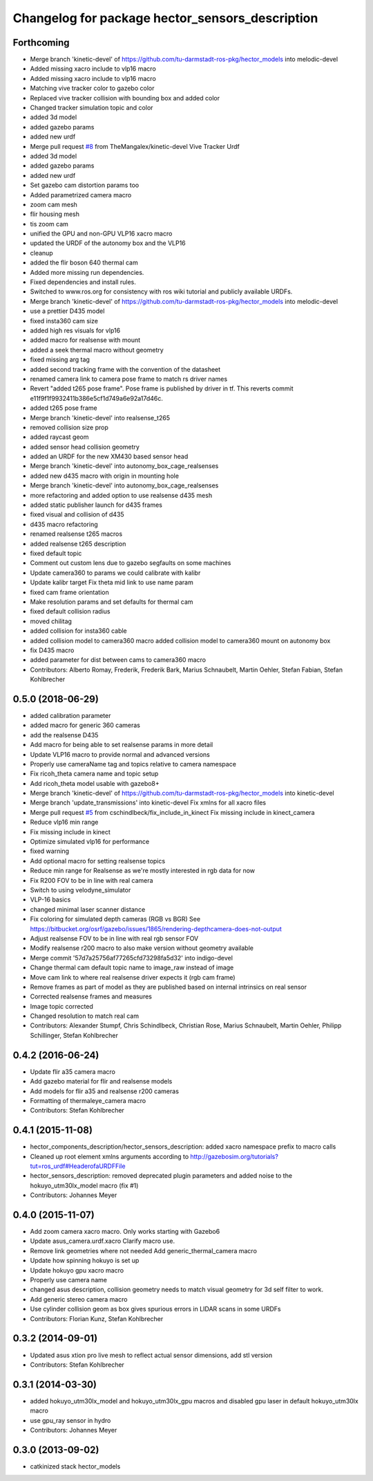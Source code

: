 ^^^^^^^^^^^^^^^^^^^^^^^^^^^^^^^^^^^^^^^^^^^^^^^^
Changelog for package hector_sensors_description
^^^^^^^^^^^^^^^^^^^^^^^^^^^^^^^^^^^^^^^^^^^^^^^^

Forthcoming
-----------
* Merge branch 'kinetic-devel' of https://github.com/tu-darmstadt-ros-pkg/hector_models into melodic-devel
* Added missing xacro include to vlp16 macro
* Added missing xacro include to vlp16 macro
* Matching vive tracker color to gazebo color
* Replaced vive tracker collision with bounding box and added color
* Changed tracker simulation topic and color
* added 3d model
* added gazebo params
* added new urdf
* Merge pull request `#8 <https://github.com/tu-darmstadt-ros-pkg/hector_models/issues/8>`_ from TheMangalex/kinetic-devel
  Vive Tracker Urdf
* added 3d model
* added gazebo params
* added new urdf
* Set gazebo cam distortion params too
* Added parametrized camera macro
* zoom cam mesh
* flir housing mesh
* tis zoom cam
* unified the GPU and non-GPU VLP16 xacro macro
* updated the URDF of the autonomy box and the VLP16
* cleanup
* added the flir boson 640 thermal cam
* Added more missing run dependencies.
* Fixed dependencies and install rules.
* Switched to www.ros.org for consistency with ros wiki tutorial and publicly available URDFs.
* Merge branch 'kinetic-devel' of https://github.com/tu-darmstadt-ros-pkg/hector_models into melodic-devel
* use a prettier D435 model
* fixed insta360 cam size
* added high res visuals for vlp16
* added macro for realsense with mount
* added a seek thermal macro without geometry
* fixed missing arg tag
* added second tracking frame with the convention of the datasheet
* renamed camera link to camera pose frame to match rs driver names
* Revert "added t265 pose frame". Pose frame is published by driver in tf.
  This reverts commit e11f9f1f9932411b386e5cf1d749a6e92a17d46c.
* added t265 pose frame
* Merge branch 'kinetic-devel' into realsense_t265
* removed collision size prop
* added raycast geom
* added sensor head collision geometry
* added an URDF for the new XM430 based sensor head
* Merge branch 'kinetic-devel' into autonomy_box_cage_realsenses
* added new d435 macro with origin in mounting hole
* Merge branch 'kinetic-devel' into autonomy_box_cage_realsenses
* more refactoring and added option to use realsense d435 mesh
* added static publisher launch for d435 frames
* fixed visual and collision of d435
* d435 macro refactoring
* renamed realsense t265 macros
* added realsense t265 description
* fixed default topic
* Comment out custom lens due to gazebo segfaults on some machines
* Update camera360 to params we could calibrate with kalibr
* Update kalibr target
  Fix theta mid link to use name param
* fixed cam frame orientation
* Make resolution params and set defaults for thermal cam
* fixed default collision radius
* moved chilitag
* added collision for insta360 cable
* added collision model to camera360 macro
  added collision model to camera360 mount on autonomy box
* fix D435 macro
* added parameter for dist between cams to camera360 macro
* Contributors: Alberto Romay, Frederik, Frederik Bark, Marius Schnaubelt, Martin Oehler, Stefan Fabian, Stefan Kohlbrecher

0.5.0 (2018-06-29)
------------------
* added calibration parameter
* added macro for generic 360 cameras
* add the realsense D435
* Add macro for being able to set realsense params in more detail
* Update VLP16 macro to provide normal and advanced versions
* Properly use cameraName tag and topics relative to camera namespace
* Fix ricoh_theta camera name and topic setup
* Add ricoh_theta model usable with gazebo8+
* Merge branch 'kinetic-devel' of https://github.com/tu-darmstadt-ros-pkg/hector_models into kinetic-devel
* Merge branch 'update_transmissions' into kinetic-devel
  Fix xmlns for all xacro files
* Merge pull request `#5 <https://github.com/tu-darmstadt-ros-pkg/hector_models/issues/5>`_ from cschindlbeck/fix_include_in_kinect
  Fix missing include in kinect_camera
* Reduce vlp16 min range
* Fix missing include in kinect
* Optimize simulated vlp16 for performance
* fixed warning
* Add optional macro for setting realsense topics
* Reduce min range for Realsense as we're mostly interested in rgb data for now
* Fix R200 FOV to be in line with real camera
* Switch to using velodyne_simulator
* VLP-16 basics
* changed minimal laser scanner distance
* Fix coloring for simulated depth cameras (RGB vs BGR)
  See https://bitbucket.org/osrf/gazebo/issues/1865/rendering-depthcamera-does-not-output
* Adjust realsense FOV to be in line with real rgb sensor FOV
* Modify realsense r200 macro to also make version without geometry available
* Merge commit '57d7a25756af77265cfd73298fa5d32' into indigo-devel
* Change thermal cam default topic name to image_raw instead of image
* Move cam link to where real realsense driver expects it (rgb cam frame)
* Remove frames as part of model as they are published based on internal intrinsics on real sensor
* Corrected realsense frames and measures
* Image topic corrected
* Changed resolution to match real cam
* Contributors: Alexander Stumpf, Chris Schindlbeck, Christian Rose, Marius Schnaubelt, Martin Oehler, Philipp Schillinger, Stefan Kohlbrecher

0.4.2 (2016-06-24)
------------------
* Update flir a35 camera macro
* Add gazebo material for flir and realsense models
* Add models for flir a35 and realsense r200 cameras
* Formatting of thermaleye_camera macro
* Contributors: Stefan Kohlbrecher

0.4.1 (2015-11-08)
------------------
* hector_components_description/hector_sensors_description: added xacro namespace prefix to macro calls
* Cleaned up root element xmlns arguments according to http://gazebosim.org/tutorials?tut=ros_urdf#HeaderofaURDFFile
* hector_sensors_description: removed deprecated plugin parameters and added noise to the hokuyo_utm30lx_model macro (fix #1)
* Contributors: Johannes Meyer

0.4.0 (2015-11-07)
------------------
* Add zoom camera xacro macro. Only works starting with Gazebo6
* Update asus_camera.urdf.xacro
  Clarify macro use.
* Remove link geometries where not needed
  Add generic_thermal_camera macro
* Update how spinning hokuyo is set up
* Update hokuyo gpu xacro macro
* Properly use camera name
* changed asus description, collision geometry needs to match visual geometry for 3d self filter to work.
* Add generic stereo camera macro
* Use cylinder collision geom as box gives spurious errors in LIDAR scans in some URDFs
* Contributors: Florian Kunz, Stefan Kohlbrecher

0.3.2 (2014-09-01)
------------------
* Updated asus xtion pro live mesh to reflect actual sensor dimensions, add stl version
* Contributors: Stefan Kohlbrecher

0.3.1 (2014-03-30)
------------------
* added hokuyo_utm30lx_model and hokuyo_utm30lx_gpu macros and disabled gpu laser in default hokuyo_utm30lx macro
* use gpu_ray sensor in hydro
* Contributors: Johannes Meyer

0.3.0 (2013-09-02)
------------------
* catkinized stack hector_models
